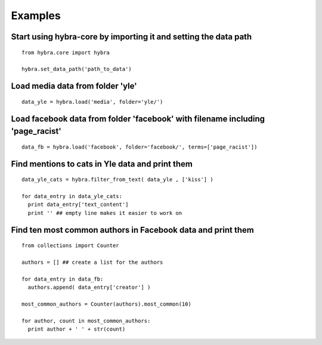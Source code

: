 Examples
=========

Start using hybra-core by importing it and setting the data path
****************************************************************
::

  from hybra.core import hybra

  hybra.set_data_path('path_to_data')


Load media data from folder 'yle'
*********************************
::

  data_yle = hybra.load('media', folder='yle/')


Load facebook data from folder 'facebook' with filename including 'page_racist'
*******************************************************************************
::

  data_fb = hybra.load('facebook', folder='facebook/', terms=['page_racist'])


Find mentions to cats in Yle data and print them
************************************************
::

  data_yle_cats = hybra.filter_from_text( data_yle , ['kiss'] )

  for data_entry in data_yle_cats:
    print data_entry['text_content']
    print '' ## empty line makes it easier to work on


Find ten most common authors in Facebook data and print them
************************************************************
::

  from collections import Counter

  authors = [] ## create a list for the authors

  for data_entry in data_fb:
    authors.append( data_entry['creator'] )

  most_common_authors = Counter(authors).most_common(10)

  for author, count in most_common_authors:
    print author + ' ' + str(count)
